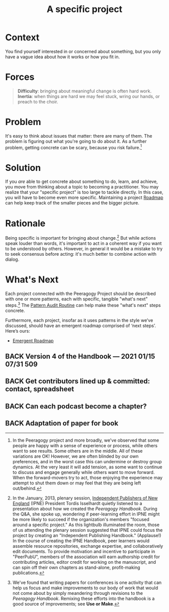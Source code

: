 #+TITLE: A specific project
#+roam_tags: PAT
#+FIRN_ORDER: 12

* Context
    :PROPERTIES:
    :CUSTOM_ID: context
    :END:

You find yourself interested in or concerned about something, but you
only have a vague idea about how it works or how you fit in.

* Forces

#+begin_quote
[[file:static/images/difficulty.png]] *Difficulty*: bringing about meaningful change is often hard work.
[[file:static/images/inertia.png]] *Inertia*: when things are hard we may feel stuck, wring our hands, or preach to the choir.
#+end_quote

* Problem
    :PROPERTIES:
    :CUSTOM_ID: problem
    :END:

It's easy to think about issues that matter: there are many of them. The
problem is figuring out what you're going to do about it. As a further
problem, getting concrete can be scary, because you risk failure.[fn:1]

* Solution
    :PROPERTIES:
    :CUSTOM_ID: solution
    :END:

If you /are/ able to get concrete about something to do, learn, and
achieve, you move from thinking about a topic to becoming a
practitioner. You may realize that your "specific project" is too large
to tackle directly. In this case, you will have to become even more
specific.  Maintaining a project [[file:roadmap.org][Roadmap]] can help keep track of the
smaller pieces and the bigger picture.

* Rationale
    :PROPERTIES:
    :CUSTOM_ID: rationale
    :END:

Being specific is important for bringing about change.[fn:2] But while
actions speak louder than words, it's important to act in a coherent way
if you want to be understood by others. However, in general it would be
a mistake to try to seek consensus before acting: it's much better to
combine action with dialog.

* What's Next
    :PROPERTIES:
    :CUSTOM_ID: whats-next
    :ID:       cb5367a9-1e34-4626-a685-b9392147c475
    :END:

Each project connected with the Peeragogy Project should be described
with one or more patterns, each with specific, tangible "what's next"
steps.[fn:3] The [[file:pattern_audit.org][Pattern Audit Routine]] can help make these "what's
next" steps concrete.

Furthermore, each project, insofar as it uses patterns in the style
we’ve discussed, should have an emergent roadmap comprised of ‘next
steps’.  Here’s ours:
- [[file:distributed_roadmap.org][Emergent Roadmap]]

** BACK Version 4 of the Handbook — 2021 01/15 07/31 509
** BACK Get contributors lined up & committed: contact, spreadsheet
** BACK Can each podcast become a chapter?
** BACK Adaptation of paper for book

[fn:1] In the Peeragogy project and more broadly, we've observed that
       some people are happy with a sense of experience or process,
       while others want to see results. Some others are in the middle.
       All of these variations are OK! However, we are often blinded by
       our own preferences, and in the worst case this can undermine or
       destroy group dynamics. At the very least it will add tension, as
       some want to continue to discuss and engage generally while
       others want to move forward. When the forward-movers try to act,
       those enjoying the experience may attempt to shut them down or
       may feel that they are being left out/behind.

[fn:2] In the January, 2013, plenary session,
       [[http://ipne.org][Independent Publishers of New England]] (IPNE)
       President Tordis Isselhardt quietly listened to a presentation
       about how we created the /Peeragogy Handbook/. During the Q&A,
       she spoke up, wondering if peer-learning effort in IPNE might be
       more likely to succeed if the organization's members "focused
       around a specific project." As this lightbulb illuminated the
       room, those of us attending the plenary session suggested that
       IPNE could focus the project by creating an "Independent
       Publishing Handbook." (Applause!) In the course of creating the
       IPNE Handbook, peer learners would assemble resource
       repositories, exchange expertise, and collaboratively edit
       documents. To provide motivation and incentive to participate in
       "PeerPubU", members of the association will earn authorship
       credit for contributing articles, editor credit for working on
       the manuscript, and can spin off their own chapters as
       stand-alone, profit-making publications.

[fn:3] We've found that writing papers for conferences is one activity
       that can help us focus and make improvements to our body of work
       that would not come about by simply meandering through revisions
       to the /Peeragogy Handbook/. Remixing these efforts into the
       handbook is a good source of improvements; see *Use or Make*.

